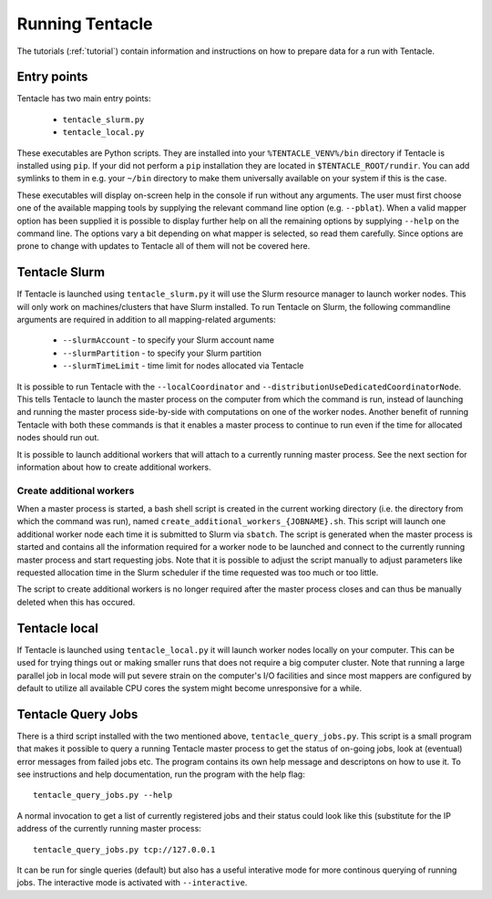 Running Tentacle
^^^^^^^^^^^^^^^^

The tutorials (:ref:`tutorial`) contain information and instructions
on how to prepare data for a run with Tentacle. 

Entry points
************
Tentacle has two main entry points:

 * ``tentacle_slurm.py``
 * ``tentacle_local.py``

These executables are Python scripts. They are installed into your
``%TENTACLE_VENV%/bin`` directory if Tentacle is installed using ``pip``.  If
your did not perform a ``pip`` installation they are located in
``$TENTACLE_ROOT/rundir``. You can add symlinks to them in e.g. your ``~/bin``
directory to make them universally available on your system if this is the
case.

These executables will display on-screen help in the console if run without any
arguments. The user must first choose one of the available mapping tools by
supplying the relevant command line option (e.g. ``--pblat``).  When a valid
mapper option has been supplied it is possible to display further help on all
the remaining options by supplying ``--help`` on the command line.  The options
vary a bit depending on what mapper is selected, so read them carefully. Since
options are prone to change with updates to Tentacle all of them will not be
covered here.

.. _slurm launcher:

Tentacle Slurm
**************
If Tentacle is launched using ``tentacle_slurm.py`` it will use the Slurm
resource manager to launch worker nodes. This will only work on machines/clusters
that have Slurm installed. To run Tentacle on Slurm, the following commandline
arguments are required in addition to all mapping-related arguments:

 * ``--slurmAccount`` - to specify your Slurm account name
 * ``--slurmPartition`` - to specify your Slurm partition
 * ``--slurmTimeLimit`` - time limit for nodes allocated via Tentacle

It is possible to run Tentacle with the ``--localCoordinator`` and
``--distributionUseDedicatedCoordinatorNode``. This tells Tentacle to launch
the master process on the computer from which the command is run, instead of
launching and running the master process side-by-side with computations on one
of the worker nodes. Another benefit of running Tentacle with both these commands
is that it enables a master process to continue to run even if the time for
allocated nodes should run out. 

It is possible to launch additional workers
that will attach to a currently running master process. See the next section for
information about how to create additional workers.

Create additional workers
=========================
When a master process is started, a bash shell script is created in the current
working directory (i.e. the directory from which the command was run), named 
``create_additional_workers_{JOBNAME}.sh``. This script will launch one 
additional worker node each time it is submitted to Slurm via ``sbatch``. The
script is generated when the master process is started and contains all the 
information required for a worker node to be launched and connect to the currently
running master process and start requesting jobs. Note that it is possible to 
adjust the script manually to adjust parameters like requested allocation time
in the Slurm scheduler if the time requested was too much or too little. 

The script to create additional workers is no longer required after the master
process closes and can thus be manually deleted when this has occured. 


Tentacle local
**************
If Tentacle is launched using ``tentacle_local.py`` it will launch worker nodes
locally on your computer. This can be used for trying things out or making
smaller runs that does not require a big computer cluster. Note that running
a large parallel job in local mode will put severe strain on the computer's 
I/O facilities and since most mappers are configured by default to utilize all
available CPU cores the system might become unresponsive for a while. 


Tentacle Query Jobs
*******************
There is a third script installed with the two mentioned above,
``tentacle_query_jobs.py``.  This script is a small program that makes it
possible to query a running Tentacle master process to get the status of
on-going jobs, look at (eventual) error messages from failed jobs etc. The
program contains its own help message and descriptons on how to use it. To see
instructions and help documentation, run the program with the help flag::
   
 tentacle_query_jobs.py --help

A normal invocation to get a list of currently registered jobs and their 
status could look like this (substitute for the IP address of the currently
running master process::

 tentacle_query_jobs.py tcp://127.0.0.1

It can be run for single queries (default) but also has a useful interative
mode for more continous querying of running jobs. The interactive mode is
activated with ``--interactive``. 



